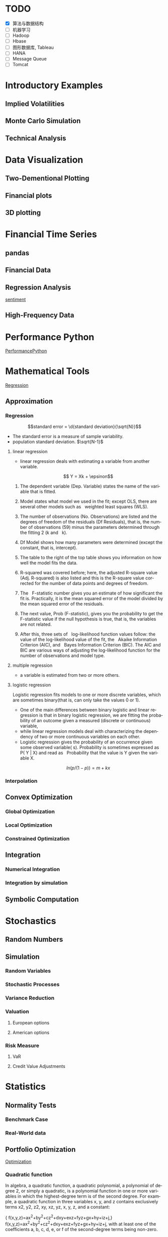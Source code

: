 #+OPTIONS: ':nil *:t -:t ::t <:t H:3 \n:nil ^:t arch:headline author:t c:nil
#+OPTIONS: creator:nil d:(not "LOGBOOK") date:t e:t email:nil f:t inline:t
#+OPTIONS: num:t p:nil pri:nil prop:nil stat:t tags:t tasks:t tex:t timestamp:t
#+OPTIONS: title:t toc:t todo:t |:t
#+TITLES: PythonForFinance
#+DATE: <2017-05-11 Thu>
#+AUTHORS: weiwu
#+EMAIL: victor.wuv@gmail.com
#+LANGUAGE: en
#+SELECT_TAGS: export
#+EXCLUDE_TAGS: noexport
#+CREATOR: Emacs 24.5.1 (Org mode 8.3.4)

#+todo

* TODO

- [X] 算法与数据结构
- [ ] 机器学习
- [ ] Hadoop
- [ ] Hbase
- [ ] 图形数据库, Tableau
- [ ] HANA
- [ ] Message Queue
- [ ] Tomcat

* Introductory Examples

** Implied Volatilities

** Monte Carlo Simulation

** Technical Analysis

* Data Visualization

** Two-Dementional Plotting

** Financial plots

** 3D plotting

* Financial Time Series

** pandas

** Financial Data

** Regression Analysis
[[file:./py4fi/sentiment.html][sentiment]]

** High-Frequency Data

* Performance Python
[[file:./py4fi/PerformanceOfPythonParadigms.html][PerformancePython]]

* Mathematical Tools
[[file:./py4fi/Regression.html][Regression]]

** Approximation

*** Regression
$$standard error = \d{standard deviation}{\sqrt{N}}$$
- The standard error is a measure of sample variability.
- population standard deviation. $\sqrt{N-1}$

**** linear regression
- linear regression deals with estimating a variable from another variable.
$$ Y = Xk + \epsinon$$

***** The dependent variable (Dep. Variable) states the name of the variable that is fitted.  
***** Model states what model we used in the fit; except OLS, there are several other models such as   weighted least squares (WLS).
***** The number of observations (No. Observations) are listed and the degrees of freedom of the residuals (Df Residuals), that is, the number of observations (59) minus the parameters determined through the fitting 2 (k and   k).  
***** Df Model shows how many parameters were determined (except the constant, that is, intercept).
***** The table to the right of the top table shows you information on how well the model fits the data.
***** R-squared was covered before; here, the adjusted R-square value (Adj. R-squared) is also listed and this is the R-square value corrected for the number of data points and degrees of freedom.
***** The   F-statistic number gives you an estimate of how significant the fit is. Practically, it is the mean squared error of the model divided by the mean squared error of the residuals.
***** The next value, Prob (F-statistic), gives you the probability to get the F-statistic value if the null hypothesis is true, that is, the variables are not related.
***** After this, three sets of   log-likelihood function values follow: the value of the log-likelihood value of the fit, the   Akaike Information Criterion (AIC), and   Bayes Information Criterion (BIC). The AIC and BIC are various ways of adjusting the log-likelihood function for the number of observations and model type.
**** multiple regression
- a variable is estimated from two or more others.
**** logistic regression
Logistic regression fits models to one or more discrete variables, which are sometimes binary(that is, can only take the values 0 or 1).
- One of the main differences between binary logistic and linear regression is that in binary logistic regression, we are fitting the probability of an outcome given a measured (discrete or continuous) variable,
- while linear regression models deal with characterizing the dependency of two or more continuous variables on each other.
- Logistic regression gives the probability of an occurrence given some observed variable( s). Probability is sometimes expressed as P( Y | X) and read as   Probability that the value is Y given the variable X.
$$ln(p/(1-p)) = m + kx$$
*** Interpolation

** Convex Optimization

*** Global Optimization

*** Local Optimization

*** Constrained Optimization

** Integration

*** Numerical Integration

*** Integration by simulation

** Symbolic Computation

* Stochastics

** Random Numbers

** Simulation

*** Random Variables

*** Stochastic Processes

*** Variance Reduction

*** Valuation

**** European options

**** American options

*** Risk Measure

**** VaR

**** Credit Value Adjustments

* Statistics

** Normality Tests

*** Benchmark Case

*** Real-World data

** Portfolio Optimization
[[file:./py4fi/Optimization.html][Optimization]]

*** Quadratic function
In algebra, a quadratic function, a quadratic polynomial, a polynomial of degree 2, or simply a quadratic, is a polynomial function in one or more variables in which the highest-degree term is of the second degree. For example, a quadratic function in three variables x, y, and z contains exclusively terms x2, y2, z2, xy, xz, yz, x, y, z, and a constant:

{\displaystyle f(x,y,z)=ax^{2}+by^{2}+cz^{2}+dxy+exz+fyz+gx+hy+iz+j,} f(x,y,z)=ax^{2}+by^{2}+cz^{2}+dxy+exz+fyz+gx+hy+iz+j,
with at least one of the coefficients a, b, c, d, e, or f of the second-degree terms being non-zero.

*** Quadratic programming
- Quadratic programming (QP) is the process of solving a special type of mathematical optimization problem—specifically, a (linearly constrained) quadratic optimization problem, that is, the problem of optimizing (minimizing or maximizing) a quadratic function of several variables subject to linear constraints on these variables. Quadratic programming is a particular type of nonlinear programming.
*** Nonlinear programming
the process of solving an optimization problem defined by a system of equalities and inequalities, collectively termed constraints, over a set of unknown real variables, along with an objective function to be maximized or minimized, where some of the constraints or the objective function are nonlinear.
*** Equality constraints
Quadratic programming is particularly simple when Q is positive definite and there are only equality constraints; specifically, the solution process is linear. By using Lagrange multipliers and seeking the extremum of the Lagrangian, it may be readily shown that the solution to the equality constrained problem

{\displaystyle {\text{Minimize}}\quad {\tfrac {1}{2}}\mathbf {x} ^{\mathrm {T} }Q\mathbf {x} +\mathbf {c} ^{\mathrm {T} }\mathbf {x} } {\text{Minimize}}\quad {\tfrac {1}{2}}\mathbf {x} ^{\mathrm {T} }Q\mathbf {x} +\mathbf {c} ^{\mathrm {T} }\mathbf {x}
{\displaystyle {\text{subject to}}\quad E\mathbf {x} =\mathbf {d} } {\text{subject to}}\quad E\mathbf {x} =\mathbf {d}
is given by the linear system

{\displaystyle {\begin{bmatrix}Q&-E^{T}\\E&0\end{bmatrix}}{\begin{bmatrix}\mathbf {x} \\\lambda \end{bmatrix}}={\begin{bmatrix}-\mathbf {c} \\\mathbf {d} \end{bmatrix}}} {\displaystyle {\begin{bmatrix}Q&-E^{T}\\E&0\end{bmatrix}}{\begin{bmatrix}\mathbf {x} \\\lambda \end{bmatrix}}={\begin{bmatrix}-\mathbf {c} \\\mathbf {d} \end{bmatrix}}}
where {\displaystyle \lambda } \lambda  is a set of Lagrange multipliers which come out of the solution alongside {\displaystyle \mathbf {x} } \mathbf {x} .



OLS assumptions:
- Linear in Parameters
- Random Sample of n Observations
- Zero Conditional Mean
- No Perfect Collinearity
- Homoskedasticity

Pitfall of Modern Portfolio Theory(MPT):
- It is based on the historical return performance. If the political visk shows up or the fund changes policy or manager, the corporate or the fund performance may change.

Black–Litterman model:
It is a mathematical model for portfolio allocation developed in 1990 at Goldman Sachs by Fischer Black and Robert Litterman, and published in 1992. It seeks to overcome problems that institutional investors have encountered in applying modern portfolio theory in practice, although the covariances of a few assets can be adequately estimated, it is difficult to come up with reasonable estimates of expected returns. The model starts with the equilibrium assumption that the asset allocation of a representative agent should be proportional to the market values of the available assets, and then modifies that to take into account the 'views' (i.e., the specific opinions about asset returns) of the investor in question to arrive at a bespoke asset allocation.

**** steps:
input: weights, percentage return, percentage volatility, constraints, boundaries.
percentage return = np.sum(rets.mean() * weights) * 252
rets = np.log(data / data.shift(1))
constraints = ({'type': 'eq', 'fun': lambda x:  np.sum(x) - 1})

calculate:
#+BEGIN_SRC python
def statistics(weights):
    ''' Return portfolio statistics.

    Parameters
    ==========
    weights : array-like
        weights for different securities in portfolio

    Returns
    =======
    pret : float
        expected portfolio return
    pvol : float
        expected portfolio volatility
    pret / pvol : float
        Sharpe ratio for rf=0
    '''
    weights = np.array(weights)
    pret = np.sum(rets.mean() * weights) * 252
    pvol = np.sqrt(np.dot(weights.T, np.dot(rets.cov() * 252, weights)))
    return np.array([pret, pvol, pret / pvol])
def min_func_sharpe(weights):
    return -statistics(weights)[2]
opts = sco.minimize(min_func_sharpe, noa * [1. / noa,], method='SLSQP',
                       bounds=bnds, constraints=cons)
#+END_SRC

output:
#+BEGIN_SRC python
opts
Out[22]:
     fun: -0.89964063622932411
     jac: array([  3.65152955e-05,   2.00167218e+00,  -1.04084611e-04,
         3.82214785e-05,   7.63027400e-01,   0.00000000e+00])
 message: 'Optimization terminated successfully.'
    nfev: 63
     nit: 9
    njev: 9
  status: 0
 success: True
       x: array([  3.16847434e-01,   8.62049147e-16,   2.64774759e-01,
         4.18377806e-01,   0.00000000e+00])
#+END_SRC

**** algorithms for minimizing with constraints:
scipy.optimize.minimize
scipy.optimize.minimize(fun, x0, args=(), method=None, jac=None, hess=None, hessp=None, bounds=None, constraints=(), tol=None, callback=None, options=None)


*** Efficient frontier

*** Capital Market Line

**** 3 scenarios:
- solve minimum risk for maximum return above target .
Here we find the portfolio that minimizes
the return variance (which is associated with the risk of the portfolio) subject to achieving a minimum acceptable mean return rmin, and satisfying the portfolio
budget and no-shorting constraints.
# solves the Quadratic Programming, where x is the allocation of the portfolio:
# minimize   x'Px + q'x
# subject to Gx <= h
# -c_1*w_1 - c_2*w_2 - ... - c_n*w_n <= -target return
#            Ax == b
# w_1 + w_2 + ... + w_n == b
- solve maximum return for risk under target.

- solve for minimum risk.
- solve for maximum return.
** Principal Component Analysis
[[file:./py4fi/PCA.html][PCA]]

*** The DAX index and its 30 stocks

*** Applying PCA

*** Constructing a PCA Index

** Bayesian Regression
[[file:./py4fi/BayesFormula.html][Bayes]]
A Bayesian network, Bayes network, belief network, Bayes(ian) model or probabilistic directed acyclic graphical model is a probabilistic graphical model (a type of statistical model) that represents a set of random variables and their conditional dependencies via a directed acyclic graph (DAG). For example, a Bayesian network could represent the probabilistic relationships between diseases and symptoms. Given symptoms, the network can be used to compute the probabilities of the presence of various diseases.

*** Bayes's formula

*** PyMC3

* Valuation Framework

** Fundamental Theorem of Asset pricing

** Risk-Neutral discounting

*** modeling and handling dates

*** constant short rate

*** Market environment

* Simulation of Financial Models

** Random Number Generation

** Generic Simulation Class

** Geometric Brownian Motion

** Jump Diffusion

** Square-Root Diffusion

* Derivatives Valuation

** Generic Valuation Class

** European Exercise

** American Excercise

*** Least-Square Monte Carlo

* Portfolio Valuation

** Derivatives positions

** Derivatives portfolio

* Volatility Options

** The VSTOXX Data

*** VSTOXX Index Data

*** VSTOXX Futures Data

*** VSTOXX Options Data

** Model Calibration

** American Options on the VSTOXX

* 非结构化数据可视化

* 最优化算法（锥优化、随机优化优先）

** Gradient descent
In optimization, gradient method is an algorithm to solve problems of the form $$min \f(x)$$.

*** Gradient descent
Gradient descent is a first-order iterative optimization algorithm. To find a local minimum of a function using gradient descent, one takes steps proportional to the negative of the gradient (or of the approximate gradient) of the function at the current point. If instead one takes steps proportional to the positive of the gradient, one approaches a local maximum of that function; the procedure is then known as gradient ascent.

Limitations: For some of the above examples, gradient descent is relatively slow close to the minimum: technically, its asymptotic rate of convergence is inferior to many other methods. For poorly conditioned convex problems, gradient descent increasingly 'zigzags' as the gradients point nearly orthogonally to the shortest direction to a minimum point. For more details, see the comments below.

For non-differentiable functions, gradient methods are ill-defined.

*** Conjugate gradient method
In mathematics, the conjugate gradient method is an algorithm for the numerical solution of particular systems of linear equations, namely those whose matrix is symmetric and positive-definite.
$$Ax=b, u_tAv=0$$

** Stochastic optimization
Stochastic optimization (SO) methods are optimization methods that generate and use random variables. For stochastic problems, the random variables appear in the formulation of the optimization problem itself, which involve random objective functions or random constraints. Stochastic optimization methods also include methods with random iterates. Some stochastic optimization methods use random iterates to solve stochastic problems, combining both meanings of stochastic optimization. Stochastic optimization methods generalize deterministic methods for deterministic problems.

*** Random search
Random search (RS) is a family of numerical optimization methods that do not require the gradient of the problem to be optimized, and RS can hence be used on functions that are not continuous or differentiable. Such optimization methods are also known as direct-search, derivative-free, or black-box methods.

The name "random search" is attributed to Rastrigin who made an early presentation of RS along with basic mathematical analysis. RS works by iteratively moving to better positions in the search-space, which are sampled from a hypersphere surrounding the current position.

The basic RS algorithm can then be described as:

Initialize x with a random position in the search-space.
Until a termination criterion is met (e.g. number of iterations performed, or adequate fitness reached), repeat the following:
Sample a new position y from the hypersphere of a given radius surrounding the current position x (see e.g. Marsaglia's technique for sampling a hypersphere.)
If f(y) < f(x) then move to the new position by setting x = y

*** Bayesian optimization
Bayesian optimization is a sequential design strategy for global optimization of black-box functions that doesn't require derivatives.



* Graphical Models, e.g.,
	* Conditional Random Fields
	* Bayesian Networks
* Genetic Algorithm
In computer science and operations research, a genetic algorithm (GA) is a metaheuristic inspired by the process of natural selection that belongs to the larger class of evolutionary algorithms (EA). Genetic algorithms are commonly used to generate high-quality solutions to optimization and search problems by relying on bio-inspired operators such as mutation, crossover and selection.
The evolution usually starts from a population of randomly generated individuals, and is an iterative process, with the population in each iteration called a generation. In each generation, the fitness of every individual in the population is evaluated; the fitness is usually the value of the objective function in the optimization problem being solved. The more fit individuals are stochastically selected from the current population, and each individual's genome is modified (recombined and possibly randomly mutated) to form a new generation. The new generation of candidate solutions is then used in the next iteration of the algorithm. Commonly, the algorithm terminates when either a maximum number of generations has been produced, or a satisfactory fitness level has been reached for the population.



* First order and Propositional Rule Based Systems, e.g.,
	* Tractable Markov Logic
	* Prolog
	* Lifted Inverse Deduction Algorithms
* Recurrent Nets, e.g.,
	* LSTM
* Natural language processing, e.g.
	* Auto text generation
	* Auto Text Summary
* Reinforcement Learning
* Decision Trees (ensambles)
** 数据处理：离散化
离散化指把连续型数据切分为若干“段”，也称bin，是数据分析中常用的手段。切分的原则有等距，等频，优化，或根据数据特点而定。在营销数据挖掘中，离散化得到普遍采用。究其原因，有这样几点：
- 算法需要。例如决策树，NaiveBayes等算法本身不能直接使用连续型变量，连续型数据只有经离散处理后才能进入算法引擎。
- 离散化可以有效地克服数据中隐藏的缺陷：使模型结果更加稳定。例如，数据中的极端值是影响模型效果的一个重要因素。极端值导致模型参数过高或过低，或导致模型被虚假现象“迷惑”，把原来不存在的关系作为重要模式来学习。而离散化，尤其是等距离散，可以有效地减弱极端值和异常值的影响.
- 有利于对非线性关系进行诊断和描述：对连续型数据进行离散处理后，自变量和目标变量之间的关系变得清晰化。如果两者之间是非线性关系，可以重新定义离散后变量每段的取值，如采取0，1的形式， 由一个变量派生为多个哑变量，分别确定每段和目标变量间的联系。这样做，虽然减少了模型的自由度，但可以大大提高模型的灵活度。
- 等距:将连续型变量的取值范围均匀划成n等份，每份的间距相等。例如，客户订阅刊物的时间是一个连续型变量，可以从几天到几年。采取等距切分可以把1年以下的客户划分成一组，1-2年的客户为一组，2-3年为一组..，以此类分，组距都是一年。
- 等频:把观察点均匀分为n等份，每份内包含的观察点数相同。还取上面的例子，设该杂志订户共有5万人，等频分段需要先把订户按订阅时间按顺序排列，排列好后可以按5000人一组，把全部订户均匀分为十段。
- 离散化处理不免要损失一部分信息。很显然，对连续型数据进行分段后，同一个段内的观察点之间的差异便消失了。
** 随机森林
随机森林指的是利用多棵树对样本进行训练并预测的一种分类器。决策树是一种基本的分类器，一般是将特征分为两类（决策树也可以用来回归，不过本文中暂且不表）。构建好的决策树呈树形结构，可以认为是if-then规则的集合，主要优点是模型具有可读性，分类速度快。
*** 随机森林的构建过程
**** 数据的随机选取：
- 从原始的数据集中采取有放回的抽样，构造子数据集，子数据集的数据量是和原始数据集相同的。不同子数据集的元素可以重复，同一个子数据集中的元素也可以重复。
- 第二，利用子数据集来构建子决策树，将这个数据放到每个子决策树中，每个子决策树输出一个结果。
- 最后，如果有了新的数据需要通过随机森林得到分类结果，就可以通过对子决策树的判断结果的投票，得到随机森林的输出结果了。如下图，假设随机森林中有3棵子决策树，2棵子树的分类结果是A类，1棵子树的分类结果是B类，那么随机森林的分类结果就是A类。
**** 待选特征的随机选取
与数据集的随机选取类似，随机森林中的子树的每一个分裂过程并未用到所有的待选特征，而是从所有的待选特征中随机选取一定的特征，之后再在随机选取的特征中选取最优的特征。这样能够使得随机森林中的决策树都能够彼此不同，提升系统的多样性，从而提升分类性能。
**** Random Forest的具体使用-sklearn
以上介绍了随机森林的工作原理，那么在python环境下，我们可以利用python环境下的sklearn包来帮助我们完成任务。举个小例子：
　　特征是通过收盘价数据计算的SMA，WMA，MOM指标，训练样本的特征是从2007-1-4到2016-6-2中截止前一天的SMA，WMA，MOM指标，训练样本的标类别是2007-1-4日到2016-6-2中每一天的涨跌情况，涨了就是True，跌了就是False，测试样本是2016-6-3日的三个指标以及涨跌情况。我们可以判定之后判断结果是正确还是错误，如果通过Random Forest判断的结果和当天的涨跌情况相符，则输出True，如果判断结果和当天的涨跌情况不符，则输出False。
#+BEGIN_SRC python
import talib
from jqdata import *
test_stock = '399300.XSHE'
start_date = datetime.date(2007, 1, 4)
end_date = datetime.date(2016, 6, 3)
trading_days = get_all_trade_days()
start_date_index = trading_days.index(start_date)
end_date_index = trading_days.index(end_date)
x_all = []
y_all = []

for index in range(start_date_index, end_date_index):    # 得到计算指标的所有数据    start_day = trading_days[index - 30]    end_day = trading_days[index]    stock_data = get_price(test_stock, start_date=start_day, end_date=end_day, frequency='daily', fields=['close'])    close_prices = stock_data['close'].values        #通过数据计算指标    # -2是保证获取的数据是昨天的，-1就是通过今天的数据计算出来的指标    sma_data = talib.SMA(close_prices)[-2]     wma_data = talib.WMA(close_prices)[-2]    mom_data = talib.MOM(close_prices)[-2]        features = []    features.append(sma_data)    features.append(wma_data)    features.append(mom_data)        label = False    if close_prices[-1] > close_prices[-2]:        label = True    x_all.append(features)    y_all.append(label) # 准备算法需要用到的数据
 x_train = x_all[: -1]
 y_train = y_all[: -1]
 x_test = x_all[-1]
 y_test = y_all[-1]
 print('data done')

 输出：
data done

from sklearn.ensemble import RandomForestClassifier
#开始利用机器学习算法计算，括号里面的n_estimators就是森林中包含的树的数目啦
clf = RandomForestClassifier(n_estimators=10)
#训练的代码clf.fit(x_train, y_train)
#
得到测试结果的代码prediction = clf.predict(x_test)
# 看看预测对了没print(prediction == y_test)
print('all done')
输出：
[ True]all done
#+END_SRC
* Instance Based Learning
	* SVM
	* k-nearest neighbor
	* Amazon Netflix Recommendation system
* Times Series Analysis, e.g.,
	* Co-integration
	* VAR
* Ux design and Psychology
* Track
#+CAPTION: 标题区域
#+ATTR_HTML: border="1" rules="all" frame="border"
#+begining_src org
| programming | level |
|-------------+-------|
| Lisp        |     1 |
| VBA         |     3 |
| C/C++       |     6 |
| SQL         |     5 |
| Matlab      |     5 |
| R           |     4 |
| Python      |     7 |

| Machine Learning | Models                                           | level |
| Neural Networks  | Convolutional neural network                     |     0 |
|                  | long short-term memory                           |     0 |
|                  | Autoencoder                                      |     0 |
|                  | Bayesian networks                                |     1 |
|                  | PCA                                              |     5 |
|                  | K-Means                                          |     1 |
|                  | SVM                                              |     1 |
| Optimization     | Linear OLS(mean variance)                        |     4 |
|                  | Genetic Algorithm                                |     0 |
|                  | h(params,x)函数：hypothesis                      |     0 |
|                  | J(params,x,y)函数：cost function                 |     0 |
|                  | grad(params,x,y)函数：Gradient Descent           |     1 |
| Time Series      | autoregressive(AR)                               |     1 |
|                  | moving average (MA)                              |     2 |
|                  | autoregressive moving average (ARMA)             |     1 |
|                  | autoregressive integrated moving average (ARIMA) |     1 |
#+end_src
